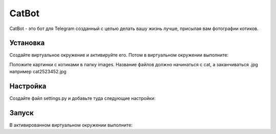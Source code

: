 CatBot
======

CatBot - это бот для Telegram созданный с целью делать вашу жизнь лучше, присылая вам фотографии котиков.

Установка
---------
Создайте виртуальное окружение и активируйте его. Потом в виртуальном окружении выполните:

.. code-block:: text
    pip install -r requirements.txt

Положите картинки с котиками в папку images. Название файлов должно начинаться с cat, а заканчиваться .jpg например cat2523452.jpg

Настройка
---------
Создайте файл settings.py и добавьте туда следующие настройки:

.. code-block:: python
    PROXY = {'proxy_url': 'socks5://ВАШ_SOCKS5_ПРОКСИ:1080',
            'urllib3_proxy_kwargs': {'username': 'ЛОГИН', 'password': 'ПАРОЛЬ'}}

    API_KEY = 'API ключ, котрый вы получили у BotFather'

    USER_EMOJI = [':smiley_cat:', ':smiling_imp:', ':panda_face:', ':dog:']

Запуск
------
В активированном виртуальном окружении выполните:

.. code-block:: text
    python3 bot.py
